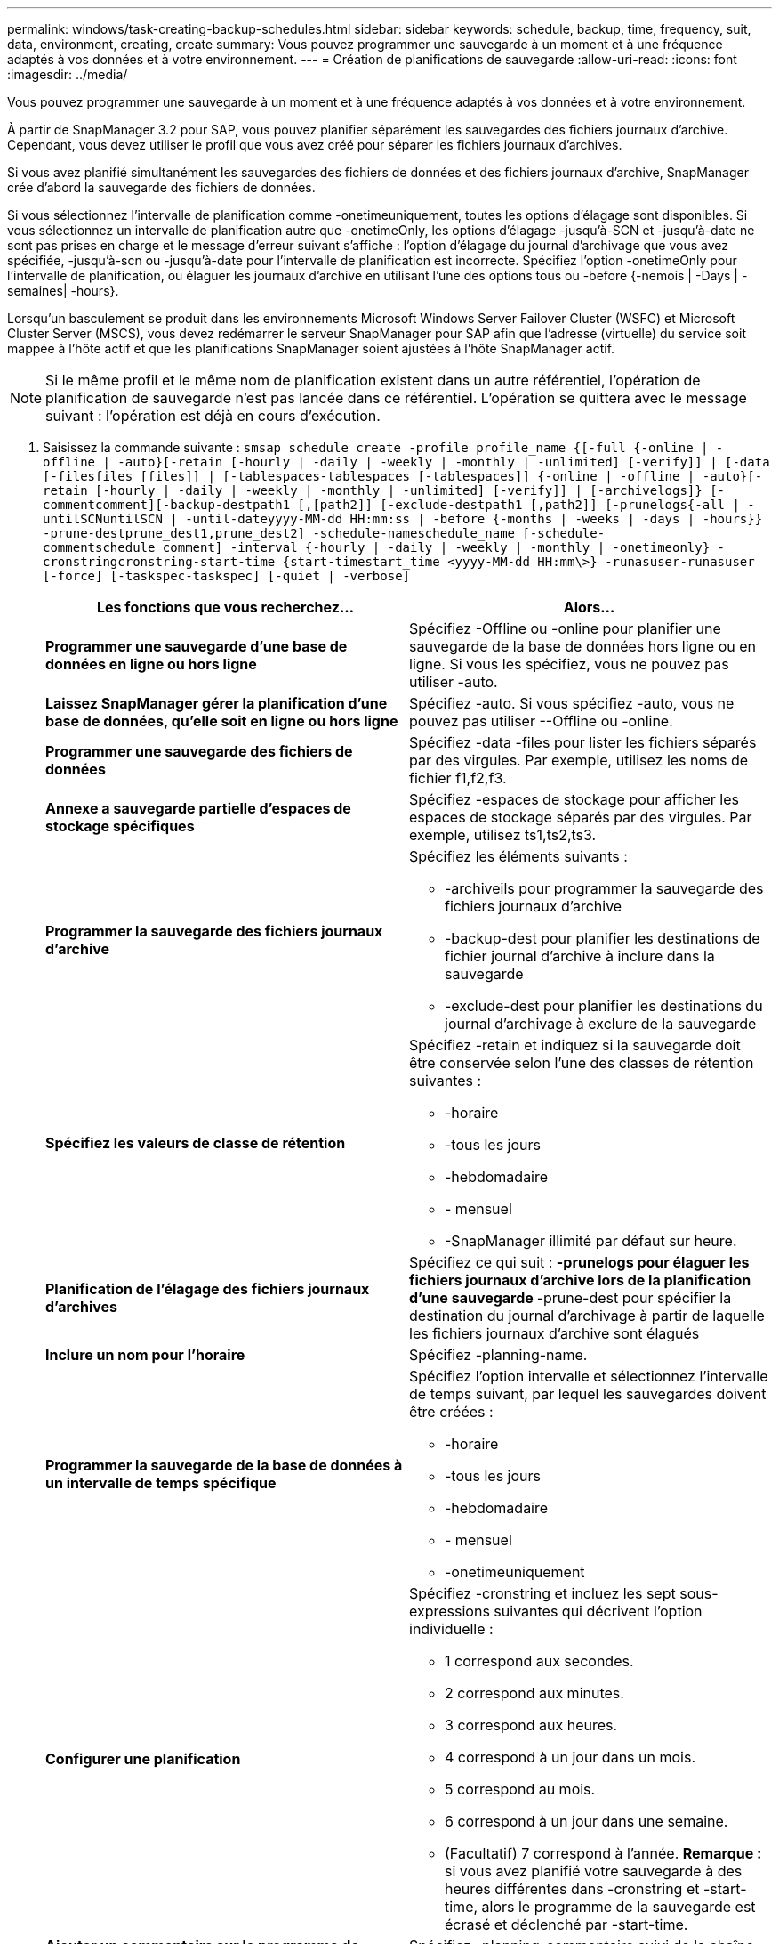 ---
permalink: windows/task-creating-backup-schedules.html 
sidebar: sidebar 
keywords: schedule, backup, time, frequency, suit, data, environment, creating, create 
summary: Vous pouvez programmer une sauvegarde à un moment et à une fréquence adaptés à vos données et à votre environnement. 
---
= Création de planifications de sauvegarde
:allow-uri-read: 
:icons: font
:imagesdir: ../media/


[role="lead"]
Vous pouvez programmer une sauvegarde à un moment et à une fréquence adaptés à vos données et à votre environnement.

À partir de SnapManager 3.2 pour SAP, vous pouvez planifier séparément les sauvegardes des fichiers journaux d'archive. Cependant, vous devez utiliser le profil que vous avez créé pour séparer les fichiers journaux d'archives.

Si vous avez planifié simultanément les sauvegardes des fichiers de données et des fichiers journaux d'archive, SnapManager crée d'abord la sauvegarde des fichiers de données.

Si vous sélectionnez l'intervalle de planification comme -onetimeuniquement, toutes les options d'élagage sont disponibles. Si vous sélectionnez un intervalle de planification autre que -onetimeOnly, les options d'élagage -jusqu'à-SCN et -jusqu'à-date ne sont pas prises en charge et le message d'erreur suivant s'affiche : l'option d'élagage du journal d'archivage que vous avez spécifiée, -jusqu'à-scn ou -jusqu'à-date pour l'intervalle de planification est incorrecte. Spécifiez l'option -onetimeOnly pour l'intervalle de planification, ou élaguer les journaux d'archive en utilisant l'une des options tous ou -before {-nemois | -Days | -semaines| -hours}.

Lorsqu'un basculement se produit dans les environnements Microsoft Windows Server Failover Cluster (WSFC) et Microsoft Cluster Server (MSCS), vous devez redémarrer le serveur SnapManager pour SAP afin que l'adresse (virtuelle) du service soit mappée à l'hôte actif et que les planifications SnapManager soient ajustées à l'hôte SnapManager actif.


NOTE: Si le même profil et le même nom de planification existent dans un autre référentiel, l'opération de planification de sauvegarde n'est pas lancée dans ce référentiel. L'opération se quittera avec le message suivant : l'opération est déjà en cours d'exécution.

. Saisissez la commande suivante : `smsap schedule create -profile profile_name {[-full {-online | -offline | -auto}[-retain [-hourly | -daily | -weekly | -monthly | -unlimited] [-verify]] | [-data [-filesfiles [files]] | [-tablespaces-tablespaces [-tablespaces]] {-online | -offline | -auto}[-retain [-hourly | -daily | -weekly | -monthly | -unlimited] [-verify]] | [-archivelogs]} [-commentcomment][-backup-destpath1 [,[path2]] [-exclude-destpath1 [,path2]] [-prunelogs{-all | -untilSCNuntilSCN | -until-dateyyyy-MM-dd HH:mm:ss | -before {-months | -weeks | -days | -hours}} -prune-destprune_dest1,prune_dest2] -schedule-nameschedule_name [-schedule-commentschedule_comment] -interval {-hourly | -daily | -weekly | -monthly | -onetimeonly} -cronstringcronstring-start-time {start-timestart_time <yyyy-MM-dd HH:mm\>} -runasuser-runasuser [-force] [-taskspec-taskspec] [-quiet | -verbose]`
+
|===
| Les fonctions que vous recherchez... | Alors... 


 a| 
*Programmer une sauvegarde d'une base de données en ligne ou hors ligne*
 a| 
Spécifiez -Offline ou -online pour planifier une sauvegarde de la base de données hors ligne ou en ligne. Si vous les spécifiez, vous ne pouvez pas utiliser -auto.



 a| 
*Laissez SnapManager gérer la planification d'une base de données, qu'elle soit en ligne ou hors ligne*
 a| 
Spécifiez -auto. Si vous spécifiez -auto, vous ne pouvez pas utiliser --Offline ou -online.



 a| 
*Programmer une sauvegarde des fichiers de données*
 a| 
Spécifiez -data -files pour lister les fichiers séparés par des virgules. Par exemple, utilisez les noms de fichier f1,f2,f3.



 a| 
*Annexe a sauvegarde partielle d'espaces de stockage spécifiques*
 a| 
Spécifiez -espaces de stockage pour afficher les espaces de stockage séparés par des virgules. Par exemple, utilisez ts1,ts2,ts3.



 a| 
*Programmer la sauvegarde des fichiers journaux d'archive*
 a| 
Spécifiez les éléments suivants :

** -archiveils pour programmer la sauvegarde des fichiers journaux d'archive
** -backup-dest pour planifier les destinations de fichier journal d'archive à inclure dans la sauvegarde
** -exclude-dest pour planifier les destinations du journal d'archivage à exclure de la sauvegarde




 a| 
*Spécifiez les valeurs de classe de rétention*
 a| 
Spécifiez -retain et indiquez si la sauvegarde doit être conservée selon l'une des classes de rétention suivantes :

** -horaire
** -tous les jours
** -hebdomadaire
** - mensuel
** -SnapManager illimité par défaut sur heure.




 a| 
*Planification de l'élagage des fichiers journaux d'archives*
 a| 
Spécifiez ce qui suit : ** -prunelogs pour élaguer les fichiers journaux d'archive lors de la planification d'une sauvegarde ** -prune-dest pour spécifier la destination du journal d'archivage à partir de laquelle les fichiers journaux d'archive sont élagués



 a| 
*Inclure un nom pour l'horaire*
 a| 
Spécifiez -planning-name.



 a| 
*Programmer la sauvegarde de la base de données à un intervalle de temps spécifique*
 a| 
Spécifiez l'option intervalle et sélectionnez l'intervalle de temps suivant, par lequel les sauvegardes doivent être créées :

** -horaire
** -tous les jours
** -hebdomadaire
** - mensuel
** -onetimeuniquement




 a| 
*Configurer une planification*
 a| 
Spécifiez -cronstring et incluez les sept sous-expressions suivantes qui décrivent l'option individuelle :

** 1 correspond aux secondes.
** 2 correspond aux minutes.
** 3 correspond aux heures.
** 4 correspond à un jour dans un mois.
** 5 correspond au mois.
** 6 correspond à un jour dans une semaine.
** (Facultatif) 7 correspond à l'année. *Remarque :* si vous avez planifié votre sauvegarde à des heures différentes dans -cronstring et -start-time, alors le programme de la sauvegarde est écrasé et déclenché par -start-time.




 a| 
*Ajouter un commentaire sur le programme de sauvegarde*
 a| 
Spécifiez -planning-commentaire suivi de la chaîne de description.



 a| 
*Spécifiez l'heure de début de l'opération de planification*
 a| 
Spécifiez -start-time au format aaaa-mm-jj hh:mm.



 a| 
*Modifiez l'utilisateur de l'opération de sauvegarde planifiée pendant la planification de la sauvegarde*
 a| 
Spécifiez -runasuser. L'opération s'exécute comme l'utilisateur (utilisateur root ou utilisateur Oracle) qui a créé le planning. Toutefois, vous pouvez utiliser votre propre ID utilisateur si vous disposez d'informations d'identification valides pour le profil de base de données et l'hôte.



 a| 
*Activer une activité de prétâche ou de post-tâche de l'opération de planification de sauvegarde en utilisant le fichier XML de spécification de prétâche et de post-tâche*
 a| 
Spécifiez l'option -taskspspspspspspspspspspspec et indiquez le chemin absolu du fichier XML de spécification de tâche pour effectuer une activité de prétraitement ou de post-traitement avant ou après l'opération de planification de sauvegarde.

|===

